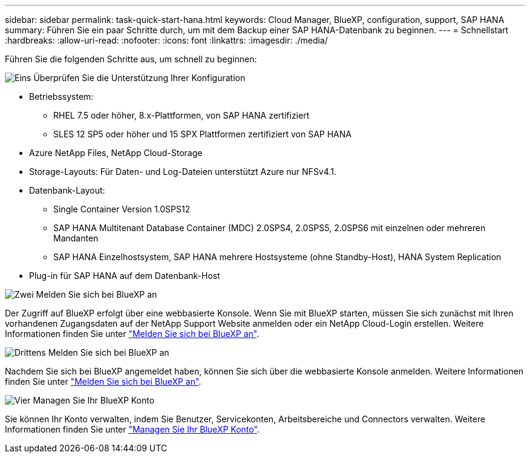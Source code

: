 ---
sidebar: sidebar 
permalink: task-quick-start-hana.html 
keywords: Cloud Manager, BlueXP, configuration, support, SAP HANA 
summary: Führen Sie ein paar Schritte durch, um mit dem Backup einer SAP HANA-Datenbank zu beginnen. 
---
= Schnellstart
:hardbreaks:
:allow-uri-read: 
:nofooter: 
:icons: font
:linkattrs: 
:imagesdir: ./media/


[role="lead"]
Führen Sie die folgenden Schritte aus, um schnell zu beginnen:

.image:https://raw.githubusercontent.com/NetAppDocs/common/main/media/number-1.png["Eins"] Überprüfen Sie die Unterstützung Ihrer Konfiguration
[role="quick-margin-list"]
* Betriebssystem:
+
** RHEL 7.5 oder höher, 8.x-Plattformen, von SAP HANA zertifiziert
** SLES 12 SP5 oder höher und 15 SPX Plattformen zertifiziert von SAP HANA


* Azure NetApp Files, NetApp Cloud-Storage
* Storage-Layouts: Für Daten- und Log-Dateien unterstützt Azure nur NFSv4.1.
* Datenbank-Layout:
+
** Single Container Version 1.0SPS12
** SAP HANA Multitenant Database Container (MDC) 2.0SPS4, 2.0SPS5, 2.0SPS6 mit einzelnen oder mehreren Mandanten
** SAP HANA Einzelhostsystem, SAP HANA mehrere Hostsysteme (ohne Standby-Host), HANA System Replication


* Plug-in für SAP HANA auf dem Datenbank-Host


.image:https://raw.githubusercontent.com/NetAppDocs/common/main/media/number-2.png["Zwei"] Melden Sie sich bei BlueXP an
[role="quick-margin-list"]
Der Zugriff auf BlueXP erfolgt über eine webbasierte Konsole. Wenn Sie mit BlueXP starten, müssen Sie sich zunächst mit Ihren vorhandenen Zugangsdaten auf der NetApp Support Website anmelden oder ein NetApp Cloud-Login erstellen. Weitere Informationen finden Sie unter link:https://docs.netapp.com/us-en/bluexp-setup-admin/task-sign-up-saas.html["Melden Sie sich bei BlueXP an"].

.image:https://raw.githubusercontent.com/NetAppDocs/common/main/media/number-3.png["Drittens"] Melden Sie sich bei BlueXP an
[role="quick-margin-list"]
Nachdem Sie sich bei BlueXP angemeldet haben, können Sie sich über die webbasierte Konsole anmelden. Weitere Informationen finden Sie unter link:https://docs.netapp.com/us-en/bluexp-setup-admin/task-logging-in.html["Melden Sie sich bei BlueXP an"].

.image:https://raw.githubusercontent.com/NetAppDocs/common/main/media/number-4.png["Vier"] Managen Sie Ihr BlueXP Konto
[role="quick-margin-list"]
Sie können Ihr Konto verwalten, indem Sie Benutzer, Servicekonten, Arbeitsbereiche und Connectors verwalten. Weitere Informationen finden Sie unter link:https://docs.netapp.com/us-en/bluexp-setup-admin/task-managing-netapp-accounts.html["Managen Sie Ihr BlueXP Konto"].
